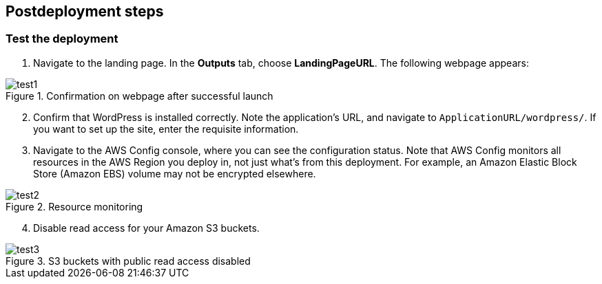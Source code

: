 // Include any postdeployment steps here, such as steps necessary to test that the deployment was successful. If there are no postdeployment steps, leave this file empty.

== Postdeployment steps

=== Test the deployment

. Navigate to the landing page. In the *Outputs* tab, choose *LandingPageURL*. The following webpage appears:

[#test1]
.Confirmation on webpage after successful launch
image::../docs/deployment_guide/images/image1.png[test1]

[start=2]
. Confirm that WordPress is installed correctly. Note the application's URL, and navigate to `ApplicationURL/wordpress/`. If you want to set up the site, enter the requisite information.
. Navigate to the AWS Config console, where you can see the configuration status. Note that AWS Config monitors all resources in the AWS Region you deploy in, not just what's from this deployment. For example, an Amazon Elastic Block Store (Amazon EBS) volume may not be encrypted elsewhere.

[#test2]
.Resource monitoring
image::../docs/deployment_guide/images/image2.png[test2]

[start=4]
4. Disable read access for your Amazon S3 buckets.

[#test3]
.S3 buckets with public read access disabled
image::../docs/deployment_guide/images/image3.png[test3]
